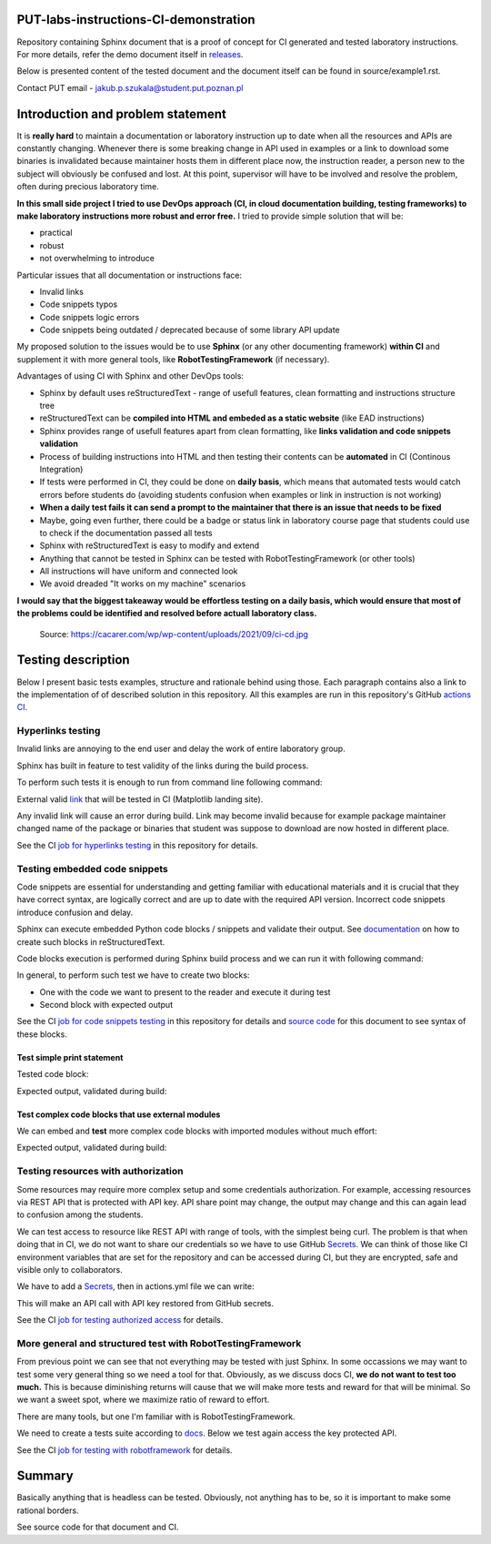 PUT-labs-instructions-CI-demonstration
======================================

Repository containing Sphinx document that is a proof of concept for CI
generated and tested laboratory instructions. For more details, refer the
demo document itself in `releases`_.

.. _releases: https://github.com/JakubSzukala/PUT-labs-instructions-CI-demonstration/releases/tag/put-labs-instructions-CI-demo.0.02

Below is presented content of the tested document and the document itself can be found in source/example1.rst.

Contact PUT email - jakub.p.szukala@student.put.poznan.pl

Introduction and problem statement
==================================

It is **really hard** to maintain a documentation or laboratory instruction up to date
when all the resources and APIs are constantly changing. Whenever there is
some breaking change in API used in examples or a link to download some
binaries is invalidated because maintainer hosts them in different place now,
the instruction reader, a person new to the subject will obviously be confused and lost.
At this point, supervisor will have to be involved and resolve the problem, often
during precious laboratory time.

**In this small side project I tried to use DevOps approach (CI, in cloud documentation
building, testing frameworks) to make laboratory instructions more robust and error free.**
I tried to provide simple solution that will be:

* practical
* robust
* not overwhelming to introduce

Particular issues that all documentation or instructions face:

* Invalid links
* Code snippets typos
* Code snippets logic errors
* Code snippets being outdated / deprecated because of some library API update

My proposed solution to the issues would be to use **Sphinx** (or any other
documenting framework) **within CI** and supplement it with more general tools, like
**RobotTestingFramework** (if necessary).

Advantages of using CI with Sphinx and other DevOps tools:

* Sphinx by default uses reStructuredText - range of usefull features, clean formatting and instructions structure tree
* reStructuredText can be **compiled into HTML and embeded as a static website** (like EAD instructions)
* Sphinx provides range of usefull features apart from clean formatting, like **links validation and code snippets validation**
* Process of building instructions into HTML and then testing their contents can be **automated** in CI (Continous Integration)
* If tests were performed in CI, they could be done on **daily basis**, which means that automated tests would catch errors before students do (avoiding students confusion when examples or link in instruction is not working)
* **When a daily test fails it can send a prompt to the maintainer that there is an issue that needs to be fixed**
* Maybe, going even further, there could be a badge or status link in laboratory course page that students could use to check if the documentation passed all tests
* Sphinx with reStructuredText is easy to modify and extend
* Anything that cannot be tested in Sphinx can be tested with RobotTestingFramework (or other tools)
* All instructions will have uniform and connected look
* We avoid dreaded "It works on my machine" scenarios

**I would say that the biggest takeaway would be effortless testing on a daily
basis, which would ensure that most of the problems could be identified and
resolved before actuall laboratory class.**

.. figure:: source/_static/ci-cd.jpg

    Source: https://cacarer.com/wp/wp-content/uploads/2021/09/ci-cd.jpg

Testing description
===================

Below I present basic tests examples, structure and rationale behind using
those. Each paragraph contains also a link to the implementation of of described
solution in this repository. All this examples are run in this repository's GitHub
`actions CI`_.

.. _actions CI: https://github.com/JakubSzukala/PUT-labs-instructions-CI-demonstration/actions

Hyperlinks testing
------------------

Invalid links are annoying to the end user and delay the work of entire laboratory group.

Sphinx has built in feature to test validity of the links during the build process.

To perform such tests it is enough to run from command line following command:

.. code-block:: bash
    :caption: Validate external links

    $ sphinx-build -E -W -b linkcheck source build/linkcheck

External valid link_ that will be tested in CI (Matplotlib landing site).

Any invalid link will cause an error during build. Link may become invalid because for
example package maintainer changed name of the package or binaries that student
was suppose to download are now hosted in different place.

See the CI `job for hyperlinks testing`_ in this repository for details.

.. _link: https://matplotlib.org/
.. _job for hyperlinks testing: https://github.com/JakubSzukala/PUT-labs-instructions-CI-demonstration/blob/main/.github/workflows/actions.yml#L28

Testing embedded code snippets
------------------------------

Code snippets are essential for understanding and getting familiar with educational
materials and it is crucial that they have correct syntax, are logically correct
and are up to date with the required API version. Incorrect code snippets introduce
confusion and delay.

Sphinx can execute embedded Python code blocks / snippets and validate their output.
See documentation_ on how to create such blocks in reStructuredText.

Code blocks execution is performed during Sphinx build process and we can run it
with following command:

.. code-block:: bash
    :caption: Perform code snippets tests

    $ sphinx-build -E -W -b doctest source build/doctest

.. _documentation: https://www.sphinx-doc.org/en/master/usage/extensions/doctest.html

In general, to perform such test we have to create two blocks:

* One with the code we want to present to the reader and execute it during test
* Second block with expected output

See the CI `job for code snippets testing`_ in this repository for details and `source code`_ for this document to see syntax of these blocks.

.. _source code: https://raw.githubusercontent.com/JakubSzukala/PUT-labs-instructions-CI-demonstration/main/source/example1.rst
.. _job for code snippets testing: https://github.com/JakubSzukala/PUT-labs-instructions-CI-demonstration/blob/main/.github/workflows/actions.yml#L44

Test simple print statement
~~~~~~~~~~~~~~~~~~~~~~~~~~~

Tested code block:

.. testcode::

    print("Hello")

Expected output, validated during build:

.. testoutput::

    Hello

Test complex code blocks that use external modules
~~~~~~~~~~~~~~~~~~~~~~~~~~~~~~~~~~~~~~~~~~~~~~~~~~

We can embed and **test** more complex code blocks with imported modules without much effort:

.. testsetup:: *

    import numpy as np

.. testcode::

   def modify_array(arr):
       arr[0] = 4
       return arr
   print(modify_array(np.array([1, 2, 3])))

Expected output, validated during build:

.. testoutput::

   [4 2 3]

Testing resources with authorization
------------------------------------

Some resources may require more complex setup and some credentials authorization.
For example, accessing resources via REST API that is protected with API key.
API share point may change, the output may change and this can again lead to
confusion among the students.

We can test access to resource like REST API with range of tools, with the simplest
being curl. The problem is that when doing that in CI, we do not want to share
our credentials so we have to use GitHub Secrets_. We can think of those like CI
environment variables that are set for the repository and can be accessed during
CI, but they are encrypted, safe and visible only to collaborators.

We have to add a Secrets_, then in actions.yml file we can write:

.. _Secrets: https://docs.github.com/en/actions/security-guides/encrypted-secrets#using-encrypted-secrets-in-a-workflow

.. code-block:: yaml
   :caption: Curl example with GH Secrets

   env:
       WEATHER_API_KEY: ${{ secrets.WEATHER_API_KEY1 }}
   (...)
   run: |
       curl --fail "https://api.openweathermap.org/data/2.5/weather?lat=44.34&lon=10.99&appid=${WEATHER_API_KEY}"

This will make an API call with API key restored from GitHub secrets.

See the CI `job for testing authorized access`_ for details.

.. _job for testing authorized access: https://github.com/JakubSzukala/PUT-labs-instructions-CI-demonstration/blob/main/.github/workflows/actions.yml#L63

More general and structured test with RobotTestingFramework
-----------------------------------------------------------

From previous point we can see that not everything may be tested with just Sphinx.
In some occassions we may want to test some very general thing so we need a tool
for that. Obviously, as we discuss docs CI, **we do not want to test too much.**
This is because diminishing returns will cause that we will make more tests and
reward for that will be minimal. So we want a sweet spot, where we maximize ratio
of reward to effort.

There are many tools, but one I'm familiar with is RobotTestingFramework.

We need to create a tests suite according to docs_. Below we test again
access the key protected API.

.. _docs: https://robotframework.org/

.. code-block:: bash
   :caption: Bash command to run below test and pass arguments to the environment

   robot --variable WEATHER_API_KEY:${WEATHER_API_KEY} -d build/robot robot-tests/api_test.robot

.. code-block:: robotframework
   :caption: RobotTestingFramework example of more general operations

    *** Settings ***
    Library               RequestsLibrary

    *** Test Cases ***
    Quick Get Request With Parameters Test
        ${response}=    GET  https://www.google.com/search  params=query=ciao  expected_status=200

    Test API with robot
        ${response}=    GET  url=https://api.openweathermap.org/data/2.5/weather?lat=44.34&lon=10.99&appid=${WEATHER_API_KEY}  expected_status=200

See the CI `job for testing with robotframework`_ for details.

.. _job for testing with robotframework: https://github.com/JakubSzukala/PUT-labs-instructions-CI-demonstration/blob/main/.github/workflows/actions.yml#L71

Summary
=======

Basically anything that is headless can be tested. Obviously, not anything has to
be, so it is important to make some rational borders.

See source code for that document and CI.
